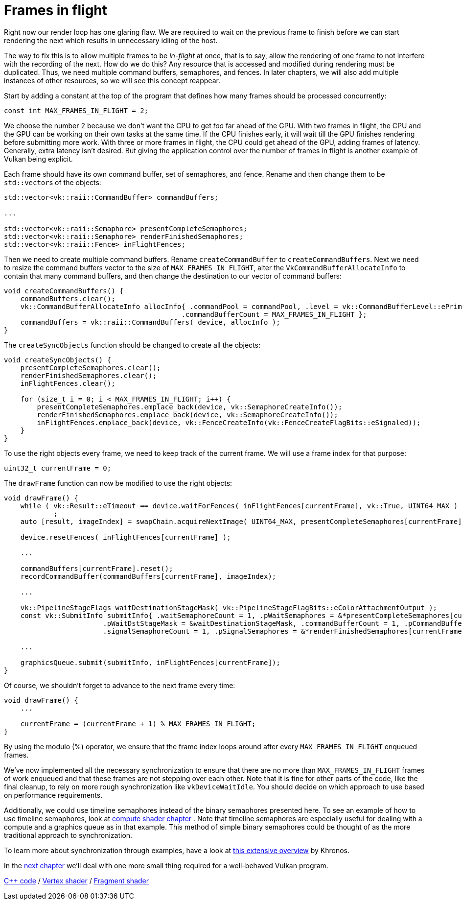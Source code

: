 :pp: {plus}{plus}

= Frames in flight

Right now our render loop has one glaring flaw.
We are required to wait on the previous frame to finish before we can start rendering the next which results in unnecessary idling of the host.

// insert diagram showing our current render loop and the 'multi frame in flight' render loop

The way to fix this is to allow multiple frames to be _in-flight_ at once, that  is to say, allow the rendering of one frame to not interfere with the recording of the next.
How do we do this?
Any resource that is accessed and modified during rendering must be duplicated.
Thus, we need multiple command buffers, semaphores, and fences.
In later chapters, we will also add multiple instances of other resources, so we will see this concept reappear.

Start by adding a constant at the top of the program that defines how many frames should be processed concurrently:

[,c++]
----
const int MAX_FRAMES_IN_FLIGHT = 2;
----

We choose the number 2 because we don't want the CPU to get _too_ far ahead of the GPU.
With two frames in flight, the CPU and the GPU can be working on their own tasks at the same time.
If the CPU finishes early, it will wait till the GPU finishes rendering before submitting more work.
With three or more frames in flight, the CPU could get ahead of the GPU, adding frames of latency.
Generally, extra latency isn't desired.
But giving the application control over the number of frames in flight is another example of Vulkan being explicit.

Each frame should have its own command buffer, set of semaphores, and fence.
Rename and then change them to be ``std::vector``s of the objects:

[,c++]
----
std::vector<vk::raii::CommandBuffer> commandBuffers;

...

std::vector<vk::raii::Semaphore> presentCompleteSemaphores;
std::vector<vk::raii::Semaphore> renderFinishedSemaphores;
std::vector<vk::raii::Fence> inFlightFences;
----

Then we need to create multiple command buffers.
Rename `createCommandBuffer` to `createCommandBuffers`.
Next we need to resize the command buffers vector to the size of `MAX_FRAMES_IN_FLIGHT`, alter the `VkCommandBufferAllocateInfo` to contain that many command buffers, and then change the destination to our vector of command buffers:

[,c++]
----
void createCommandBuffers() {
    commandBuffers.clear();
    vk::CommandBufferAllocateInfo allocInfo{ .commandPool = commandPool, .level = vk::CommandBufferLevel::ePrimary,
                                           .commandBufferCount = MAX_FRAMES_IN_FLIGHT };
    commandBuffers = vk::raii::CommandBuffers( device, allocInfo );
}
----

The `createSyncObjects` function should be changed to create all the objects:

[,c++]
----
void createSyncObjects() {
    presentCompleteSemaphores.clear();
    renderFinishedSemaphores.clear();
    inFlightFences.clear();

    for (size_t i = 0; i < MAX_FRAMES_IN_FLIGHT; i++) {
        presentCompleteSemaphores.emplace_back(device, vk::SemaphoreCreateInfo());
        renderFinishedSemaphores.emplace_back(device, vk::SemaphoreCreateInfo());
        inFlightFences.emplace_back(device, vk::FenceCreateInfo(vk::FenceCreateFlagBits::eSignaled));
    }
}
----

To use the right objects every frame, we need to keep track of the current frame.
We will use a frame index for that purpose:

[,c++]
----
uint32_t currentFrame = 0;
----

The `drawFrame` function can now be modified to use the right objects:

[,c++]
----
void drawFrame() {
    while ( vk::Result::eTimeout == device.waitForFences( inFlightFences[currentFrame], vk::True, UINT64_MAX ) )
            ;
    auto [result, imageIndex] = swapChain.acquireNextImage( UINT64_MAX, presentCompleteSemaphores[currentFrame], nullptr );

    device.resetFences( inFlightFences[currentFrame] );

    ...

    commandBuffers[currentFrame].reset();
    recordCommandBuffer(commandBuffers[currentFrame], imageIndex);

    ...

    vk::PipelineStageFlags waitDestinationStageMask( vk::PipelineStageFlagBits::eColorAttachmentOutput );
    const vk::SubmitInfo submitInfo{ .waitSemaphoreCount = 1, .pWaitSemaphores = &*presentCompleteSemaphores[currentFrame],
                        .pWaitDstStageMask = &waitDestinationStageMask, .commandBufferCount = 1, .pCommandBuffers = &*commandBuffers[currentFrame],
                        .signalSemaphoreCount = 1, .pSignalSemaphores = &*renderFinishedSemaphores[currentFrame] };

    ...

    graphicsQueue.submit(submitInfo, inFlightFences[currentFrame]);
}
----

Of course, we shouldn't forget to advance to the next frame every time:

[,c++]
----
void drawFrame() {
    ...

    currentFrame = (currentFrame + 1) % MAX_FRAMES_IN_FLIGHT;
}
----

By using the modulo (%) operator, we ensure that the frame index loops around after every `MAX_FRAMES_IN_FLIGHT` enqueued frames.

////
Possibly use swapchain-image-count for renderFinished semaphores, as it can't
be known with a fence whether the semaphore is ready for re-use.
////

We've now implemented all the necessary synchronization to ensure that there
are no more than `MAX_FRAMES_IN_FLIGHT` frames of work enqueued and that
these frames are not stepping over each other.
Note that it is fine for other parts of the code, like the final cleanup, to rely on more rough synchronization like `vkDeviceWaitIdle`.
You should decide on which approach to use based on performance requirements.

Additionally, we could use timeline semaphores instead of the binary
semaphores presented here.  To see an example of how to use timeline
semaphores, look at xref:../../11_Compute_Shader.adoc[compute shader chapter]
.  Note that timeline semaphores are especially useful for dealing with a
compute and a graphics queue as in that example.  This method of simple
binary semaphores could be thought of as the more traditional approach to
synchronization.

To learn more about synchronization through examples, have a look at https://github.com/KhronosGroup/Vulkan-Docs/wiki/Synchronization-Examples#swapchain-image-acquire-and-present[this extensive overview] by Khronos.

In the xref:../03_Drawing_a_triangle/04_Swap_chain_recreation.adoc[next
chapter] we'll deal with one more small thing required for a well-behaved Vulkan program.

link:/attachments/16_frames_in_flight.cpp[C{pp} code] / link:/attachments/09_shader_base.vert[Vertex shader] / link:/attachments/09_shader_base.frag[Fragment shader]
